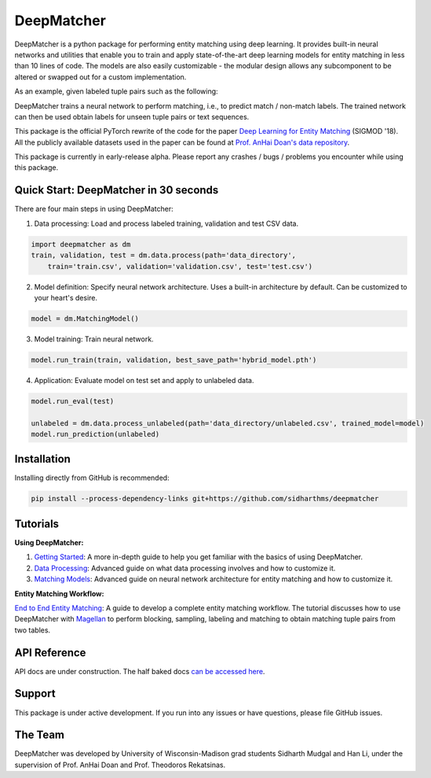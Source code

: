 ##################
DeepMatcher
##################

.. image:: https://travis-ci.org/sidharthms/deepmatcher.svg?branch=master
    :target: https://travis-ci.org/sidharthms/deepmatcher

.. image:: https://img.shields.io/badge/License-BSD%203--Clause-blue.svg
    :target: https://opensource.org/licenses/BSD-3-Clause

DeepMatcher is a python package for performing entity matching using deep learning. It
provides built-in neural networks and utilities that enable you to train and apply
state-of-the-art deep learning models for entity matching in less than 10 lines of code.
The models are also easily customizable - the modular design allows any subcomponent to be
altered or swapped out for a custom implementation.

As an example, given labeled tuple pairs such as the following:

.. image:: docs/source/_static/match_input_ex.png

DeepMatcher trains a neural network to perform matching, i.e., to predict
match / non-match labels. The trained network can then be used obtain labels for unseen
tuple pairs or text sequences.

This package is the official PyTorch rewrite of the code for the paper
`Deep Learning for Entity Matching`_ (SIGMOD '18). All the publicly available datasets used
in the paper can be found at `Prof. AnHai Doan's data repository`_.

This package is currently in early-release alpha. Please report any
crashes / bugs / problems you encounter while using this package.

**********
Quick Start: DeepMatcher in 30 seconds
**********

There are four main steps in using DeepMatcher:

1. Data processing: Load and process labeled training, validation and test CSV data.

.. code-block:: python

   import deepmatcher as dm
   train, validation, test = dm.data.process(path='data_directory',
       train='train.csv', validation='validation.csv', test='test.csv')

2. Model definition: Specify neural network architecture. Uses a built-in architecture by
   default. Can be customized to your heart's desire.

.. code-block:: python

   model = dm.MatchingModel()

3. Model training: Train neural network.

.. code-block:: python

   model.run_train(train, validation, best_save_path='hybrid_model.pth')

4. Application: Evaluate model on test set and apply to unlabeled data.

.. code-block:: python

   model.run_eval(test)

   unlabeled = dm.data.process_unlabeled(path='data_directory/unlabeled.csv', trained_model=model)
   model.run_prediction(unlabeled)

**********
Installation
**********

Installing directly from GitHub is recommended:

.. code-block:: none

   pip install --process-dependency-links git+https://github.com/sidharthms/deepmatcher

**********
Tutorials
**********

**Using DeepMatcher:**

1. `Getting Started`_: A more in-depth guide to help you get familiar with the basics of
   using DeepMatcher.
2. `Data Processing`_: Advanced guide on what data processing involves and how to
   customize it.
3. `Matching Models`_: Advanced guide on neural network architecture for entity matching
   and how to customize it.

**Entity Matching Workflow:**

`End to End Entity Matching`_: A guide to develop a complete entity
matching workflow. The tutorial discusses how to use DeepMatcher with `Magellan`_ to
perform blocking, sampling, labeling and matching to obtain matching tuple pairs from two
tables.

**********
API Reference
**********

API docs are under construction. The half baked docs `can be accessed here`_.

**********
Support
**********

This package is under active development. If you run into any issues or have questions,
please file GitHub issues.

**********
The Team
**********

DeepMatcher was developed by University of Wisconsin-Madison grad students Sidharth Mudgal
and Han Li, under the supervision of Prof. AnHai Doan and Prof. Theodoros Rekatsinas.

.. _`Deep Learning for Entity Matching`: http://pages.cs.wisc.edu/~anhai/papers1/deepmatcher-sigmod18.pdf
.. _`Prof. AnHai Doan's data repository`: https://sites.google.com/site/anhaidgroup/useful-stuff/data
.. _`Magellan`: https://sites.google.com/site/anhaidgroup/projects/magellan
.. _`Getting Started`: https://nbviewer.jupyter.org/github/sidharthms/deepmatcher/blob/master/examples/getting_started.ipynb
.. _`Data Processing`: https://nbviewer.jupyter.org/github/sidharthms/deepmatcher/blob/master/examples/data_processing.ipynb
.. _`Matching Models`: https://nbviewer.jupyter.org/github/sidharthms/deepmatcher/blob/master/examples/matching_models.ipynb
.. _`End to End Entity Matching`: https://nbviewer.jupyter.org/github/sidharthms/deepmatcher/blob/master/examples/end_to_end_em.ipynb
.. _`can be accessed here`: http://pages.cs.wisc.edu/~sidharth/deepmatcher/index.html
